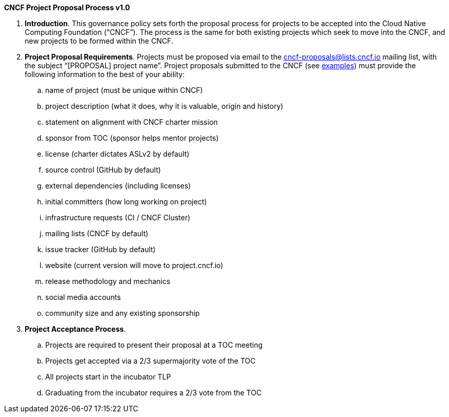*CNCF Project Proposal Process v1.0*

 . *Introduction*. This governance policy sets forth the proposal process for projects to be accepted into the Cloud Native Computing Foundation (“CNCF”). The process is the same for both existing projects which seek to move into the CNCF, and new projects to be formed within the CNCF.
 . *Project Proposal Requirements*. Projects must be proposed via email to the +++<u>+++cncf-proposals@lists.cncf.io+++</u>+++ mailing list, with the subject “[PROPOSAL] project name”. Project proposals submitted to the CNCF (see https://docs.google.com/document/d/1AgoEf4Wdshcn2ttlGRVQLciLJe6liV_ZiGocRg9JxJE/edit#[examples]) must provide the following information to the best of your ability:

 .. name of project (must be unique within CNCF)
 .. project description (what it does, why it is valuable, origin and history)
 .. statement on alignment with CNCF charter mission
 .. sponsor from TOC (sponsor helps mentor projects)
 .. license (charter dictates ASLv2 by default)
 .. source control (GitHub by default)
 .. external dependencies (including licenses)
 .. initial committers (how long working on project)
 .. infrastructure requests (CI / CNCF Cluster)
 .. mailing lists (CNCF by default)
 .. issue tracker (GitHub by default)
 .. website (current version will move to project.cncf.io)
 .. release methodology and mechanics
 .. social media accounts
 .. community size and any existing sponsorship

. *Project Acceptance Process*.
 .. Projects are required to present their proposal at a TOC meeting
 .. Projects get accepted via a 2/3 supermajority vote of the TOC
 .. All projects start in the incubator TLP
 .. Graduating from the incubator requires a 2/3 vote from the TOC
